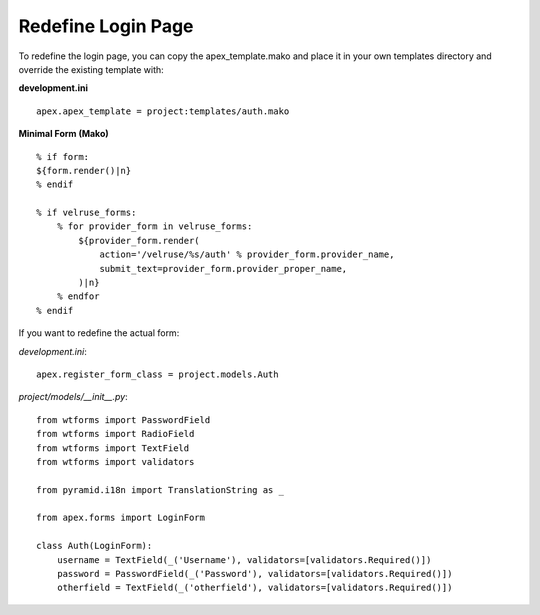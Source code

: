 Redefine Login Page
===================

To redefine the login page, you can copy the apex_template.mako and place
it in your own templates directory and override the existing template with:

**development.ini**

::

    apex.apex_template = project:templates/auth.mako

**Minimal Form (Mako)**

::

    % if form:
    ${form.render()|n}
    % endif

    % if velruse_forms:
        % for provider_form in velruse_forms:
            ${provider_form.render(
                action='/velruse/%s/auth' % provider_form.provider_name,
                submit_text=provider_form.provider_proper_name,
            )|n}
        % endfor
    % endif

If you want to redefine the actual form:

*development.ini*:

::

    apex.register_form_class = project.models.Auth

*project/models/__init__.py*:

::

    from wtforms import PasswordField
    from wtforms import RadioField
    from wtforms import TextField
    from wtforms import validators

    from pyramid.i18n import TranslationString as _

    from apex.forms import LoginForm

    class Auth(LoginForm):
        username = TextField(_('Username'), validators=[validators.Required()])
        password = PasswordField(_('Password'), validators=[validators.Required()])
        otherfield = TextField(_('otherfield'), validators=[validators.Required()])
